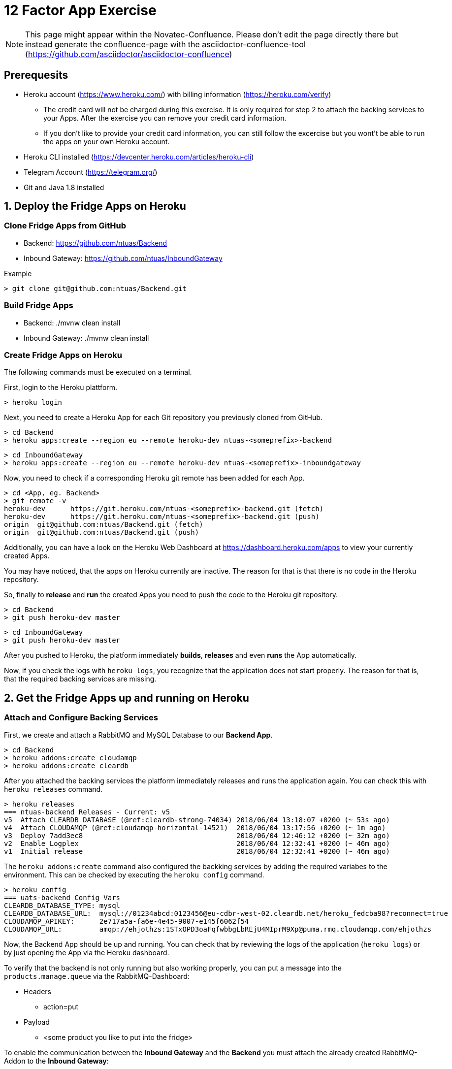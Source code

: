 = 12 Factor App Exercise

[NOTE]
====
This page might appear within the Novatec-Confluence. Please don't edit the page directly there but instead generate the confluence-page with the asciidoctor-confluence-tool (https://github.com/asciidoctor/asciidoctor-confluence)
====

== Prerequesits

* Heroku account (https://www.heroku.com/) with billing information (https://heroku.com/verify)
** The credit card will not be charged during this exercise. It is only required for step 2 to attach the backing services to your Apps. After the exercise you can remove your credit card information.
** If you don't like to provide your credit card information, you can still follow the excercise but you wont't be able to run the apps on your own Heroku account. 
* Heroku CLI installed (https://devcenter.heroku.com/articles/heroku-cli)
* Telegram Account (https://telegram.org/)
* Git and Java 1.8 installed

== 1. Deploy the Fridge Apps on Heroku

=== Clone Fridge Apps from GitHub

* Backend: https://github.com/ntuas/Backend
* Inbound Gateway: https://github.com/ntuas/InboundGateway

[title=Example]
----
> git clone git@github.com:ntuas/Backend.git
----

=== Build Fridge Apps

* Backend: ./mvnw clean install
* Inbound Gateway: ./mvnw clean install

=== Create Fridge Apps on Heroku

The following commands must be executed on a terminal.

First, login to the Heroku plattform.

----
> heroku login
----

Next, you need to create a Heroku App for each Git repository you previously cloned from GitHub.

----
> cd Backend
> heroku apps:create --region eu --remote heroku-dev ntuas-<someprefix>-backend
----
----
> cd InboundGateway
> heroku apps:create --region eu --remote heroku-dev ntuas-<someprefix>-inboundgateway
----

Now, you need to check if a corresponding Heroku git remote has been added for each App.

----
> cd <App, eg. Backend>
> git remote -v
heroku-dev	https://git.heroku.com/ntuas-<someprefix>-backend.git (fetch)
heroku-dev	https://git.heroku.com/ntuas-<someprefix>-backend.git (push)
origin	git@github.com:ntuas/Backend.git (fetch)
origin	git@github.com:ntuas/Backend.git (push)
----

Additionally, you can have a look on the Heroku Web Dashboard at https://dashboard.heroku.com/apps to view your currently created Apps.

You may have noticed, that the apps on Heroku currently are inactive. The reason for that is that there is no code in the Heroku repository.

So, finally to *release* and *run* the created Apps you need to push the code to the Heroku git repository.

----
> cd Backend
> git push heroku-dev master
----
----
> cd InboundGateway
> git push heroku-dev master
----

After you pushed to Heroku, the platform immediately *builds*, *releases* and even *runs* the App automatically.

Now, if you check the logs with `heroku logs`, you recognize that the application does not start properly.
The reason for that is, that the required backing services are missing.

== 2. Get the Fridge Apps up and running on Heroku

=== Attach and Configure Backing Services

First, we create and attach a RabbitMQ and MySQL Database to our *Backend App*.

----
> cd Backend
> heroku addons:create cloudamqp
> heroku addons:create cleardb
----

After you attached the backing services the platform immediately releases and runs the application again.
You can check this with `heroku releases` command.

----
> heroku releases
=== ntuas-backend Releases - Current: v5
v5  Attach CLEARDB_DATABASE (@ref:cleardb-strong-74034) 2018/06/04 13:18:07 +0200 (~ 53s ago)
v4  Attach CLOUDAMQP (@ref:cloudamqp-horizontal-14521)  2018/06/04 13:17:56 +0200 (~ 1m ago)
v3  Deploy 7add3ec8                                     2018/06/04 12:46:12 +0200 (~ 32m ago)
v2  Enable Logplex                                      2018/06/04 12:32:41 +0200 (~ 46m ago)
v1  Initial release                                     2018/06/04 12:32:41 +0200 (~ 46m ago)
----

The `heroku addons:create` command also configured the backking services by adding the required variabes to the environment. This can be checked by executing the `heroku config` command.

----
> heroku config
=== uats-backend Config Vars
CLEARDB_DATABASE_TYPE: mysql
CLEARDB_DATABASE_URL:  mysql://01234abcd:0123456@eu-cdbr-west-02.cleardb.net/heroku_fedcba98?reconnect=true
CLOUDAMQP_APIKEY:      2e717a5a-fa6e-4e45-9007-e145f6062f54
CLOUDAMQP_URL:         amqp://ehjothzs:1STxOPD3oaFqfwbbgLbREjU4MIprM9Xp@puma.rmq.cloudamqp.com/ehjothzs
----

Now, the Backend App should be up and running. You can check that by reviewing the logs of the application (`heroku logs`) or by just opening the App via the Heroku dashboard.

To verify that the backend is not only running but also working properly, you can put a message into the `products.manage.queue` via the RabbitMQ-Dashboard:

* Headers
** action=put
* Payload
** <some product you like to put into the fridge>

To enable the communication between the *Inbound Gateway* and the *Backend* you must attach the already created RabbitMQ-Addon to the *Inbound Gateway*:

* Get the name of the RabbitMQ-Addon
----
> cd Backend
> heroku addons

Add-on                                 Plan    Price  State  
────────────────────────────────────   ──────  ─────  ───────
cleardb (cleardb-strong-74034)         ignite  free   created
 └─ as CLEARDB_DATABASE

cloudamqp (cloudamqp-horizontal-14521) lemur   free   created
 └─ as CLOUDAMQP
----

* Attach RabbitMQ-Addon to the InboundGateway App

----
> cd InboundGateway
> heroku addons:attach cloudamqp-horizontal-14521
----

The Heroku-Platform immediately creates a new InboundGateway release and runs it:

----
> cd InboundGateway
> heroku releases

=== ntuas-inboundgateway Releases - Current: v4
v4  Attach CLOUDAMQP (@ref:cloudamqp-horizontal-14521) 2018/06/04 13:41:57 +0200 (~ 2m ago)
v3  Deploy 5d6b1b47                                    2018/06/04 12:49:50 +0200 (~ 54m ago)
v2  Enable Logplex                                     2018/06/04 12:36:41 +0200 (~ 1h ago)
v1  Initial release                                    2018/06/04 12:36:41 +0200 (~ 1h ago)
----

Check, if the InboundGateway App responds:

----
> heroku open
----

will open a browser with the Heroku-Address of the InboundGateway App showing a short documentation of the interface to the app.

----
> curl -X POST https://ntuas-<someprefix>-inboundgateway.herokuapp.com/putProduct/chocolate
> curl -X GET https://ntuas-<someprefix>-inboundgateway.herokuapp.com/count
{"chocolate":1}
----

== 3. Extend the Frigde System with the Telegram App

Now, after the basic Apps are running and you know how Heroku basically works, you can integrate the Telegram inbound gateway by your own. The App is also located on GitHub.

* Inbound Gateway Telegram: https://github.com/ntuas/inboundgateway-telegram

Finally, after you completed this step, you should be able to talk to the fridge via your Telegram account.

----
Remark: As a build management tool for the Telegram InboundGateway App Gradle is used instead of Maven.
----

=== Telegram Bot Creation

Telegram developer introduction: https://core.telegram.org/bots#botfather

==== Registering a Telegram bot
First of all, write to `BotFather`. It’s a bot for managing your bots. Yes, there’s a bot for that.
Send him “/newbot” command and follow his instructions.
As the result, you’ll have your bot’s token. Keep it safe — it’s a key to Telegram Bot API.

Each bot is given a unique authentication token when it is created.
The token looks something like 123456:ABC-DEF1234ghIkl-zyx57W2v1u123ew11, but we'll use simply <token> in this document instead.
You can learn about obtaining tokens and generating new ones in link:https://core.telegram.org/bots#botfather[this document].

----
/newbot
----
----
Alright, a new bot. How are we going to call it? Please choose a name for your bot.
----
----
ntuas-<someprefix>-bot
----
----
Good. Now let's choose a username for your bot. It must end in `bot`. Like this, for example: TerisBot or tetris_bot.
----
----
Ntuas<someprefix>Bot
----
----
Done! Congratulations on your new bot. You will find it at t.me/NtuasBot. You can now add a description, about section and profile picture for your bot, see /help for a list of commands. By the way, when you've finished creating your cool bot, ping our Bot Support if you want a better username for it. Just make sure the bot is fully operational before you do this.

Use this token to access the HTTP API:
123456:ABC-DEF1234ghIkl-zyx57W2v1u123ew11

For a description of the Bot API, see this page: https://core.telegram.org/bots/api
----

==== Send messages to the bot

Now messages can be written to the bot via the Telegram App on your mobile phone or the web client.

By default, the bot only receives messages starting with a `/`, which indicates that it is a bot command.

[title=ntuas-<someprefix>-bot]
----
/hello
----

The messages, which have been sent to the bot can be queried with the Telegram Api. For a description of the Bot API, see this page: https://core.telegram.org/bots/api

----
> curl -X GET "https://api.telegram.org/bot<token>/getUpdates"
{"ok":true,"result":[{"update_id":716198116,
"message":{"message_id":17,"from":{"id":123456789,"is_bot":false,"first_name":"My","last_name":"Name","username":"myname","language_code":"de"},"chat":{"id":-987654321,"title":"NtuasWorkshop","type":"group","all_members_are_administrators":true},"date":1526141440,"text":"/hello","entities":[{"offset":0,"length":6,"type":"bot_command"}]}}]}
----

==== Let the bot send messages to your user

The bot can send messages to a group or a user by the chat id.

----
> curl -X POST "https://api.telegram.org/bot<token>/sendMessage?chat_id=-987654321&text=Hello"
{"ok":true,"result":{"message_id":18,"from":{"id":345678912,"is_bot":true,"first_name":"ntuas-bot","username":"NtuasBot"},"chat":{"id":-987654321,"title":"NtuasWorkshop","type":"group","all_members_are_administrators":true},"date":1526141739,"text":"Hello"}}
----

=== Bind Telegram Bot to Telegram Inbound Gateway App

The Telegram InboundGateway App requires a configuration for the Telegram bot.

Environment variables are set with the Heroku cli. To act as the Telegram bot, the username and the bot token must be set.

----
> heroku config:set INBOUNDGATEWAY_TELEGRAM_BOT_APIBASEURL=https://api.telegram.org/bot
> heroku config:set INBOUNDGATEWAY_TELEGRAM_BOT_USERNAME=<bot_username>
> heroku config:set INBOUNDGATEWAY_TELEGRAM_BOT_TOKEN=<bot_token>
----
